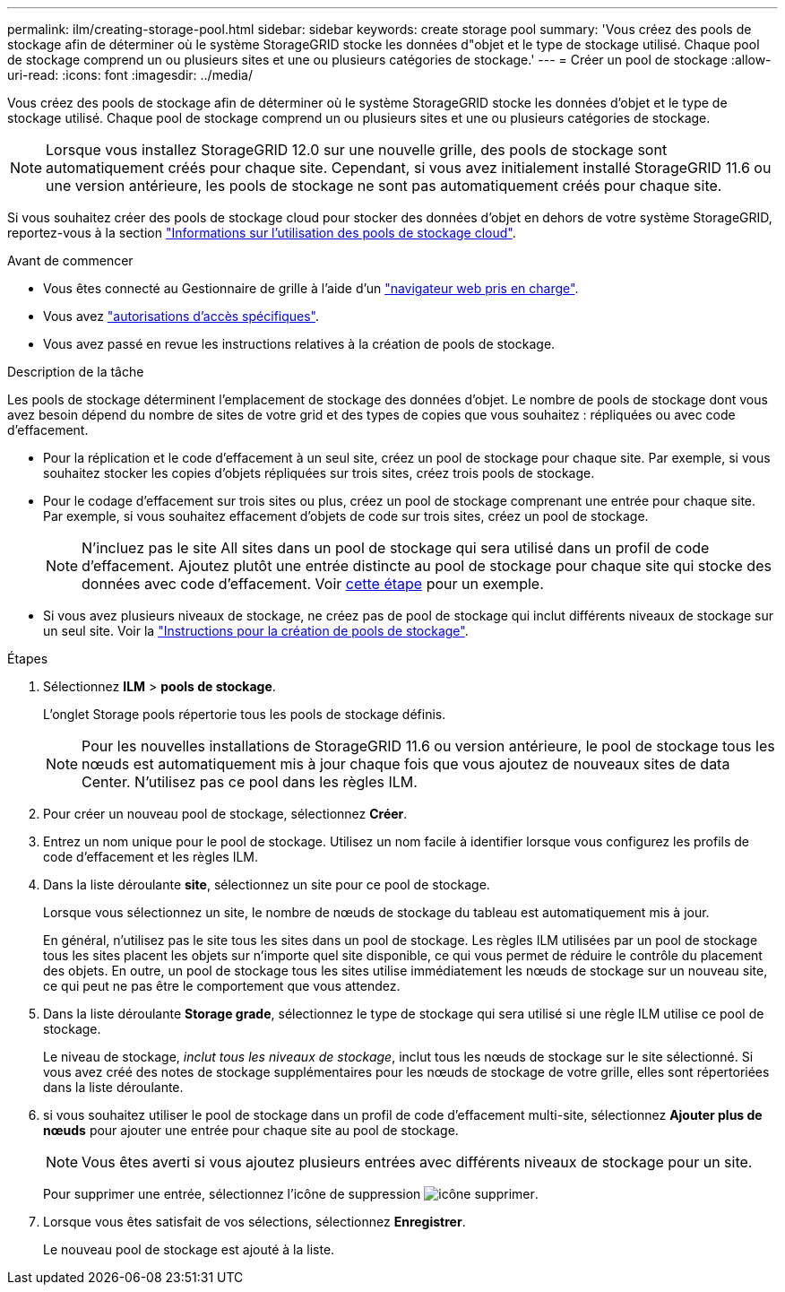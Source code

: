 ---
permalink: ilm/creating-storage-pool.html 
sidebar: sidebar 
keywords: create storage pool 
summary: 'Vous créez des pools de stockage afin de déterminer où le système StorageGRID stocke les données d"objet et le type de stockage utilisé. Chaque pool de stockage comprend un ou plusieurs sites et une ou plusieurs catégories de stockage.' 
---
= Créer un pool de stockage
:allow-uri-read: 
:icons: font
:imagesdir: ../media/


[role="lead"]
Vous créez des pools de stockage afin de déterminer où le système StorageGRID stocke les données d'objet et le type de stockage utilisé. Chaque pool de stockage comprend un ou plusieurs sites et une ou plusieurs catégories de stockage.


NOTE: Lorsque vous installez StorageGRID 12.0 sur une nouvelle grille, des pools de stockage sont automatiquement créés pour chaque site.  Cependant, si vous avez initialement installé StorageGRID 11.6 ou une version antérieure, les pools de stockage ne sont pas automatiquement créés pour chaque site.

Si vous souhaitez créer des pools de stockage cloud pour stocker des données d'objet en dehors de votre système StorageGRID, reportez-vous à la section link:what-cloud-storage-pool-is.html["Informations sur l'utilisation des pools de stockage cloud"].

.Avant de commencer
* Vous êtes connecté au Gestionnaire de grille à l'aide d'un link:../admin/web-browser-requirements.html["navigateur web pris en charge"].
* Vous avez link:../admin/admin-group-permissions.html["autorisations d'accès spécifiques"].
* Vous avez passé en revue les instructions relatives à la création de pools de stockage.


.Description de la tâche
Les pools de stockage déterminent l'emplacement de stockage des données d'objet. Le nombre de pools de stockage dont vous avez besoin dépend du nombre de sites de votre grid et des types de copies que vous souhaitez : répliquées ou avec code d'effacement.

* Pour la réplication et le code d'effacement à un seul site, créez un pool de stockage pour chaque site. Par exemple, si vous souhaitez stocker les copies d'objets répliquées sur trois sites, créez trois pools de stockage.
* Pour le codage d'effacement sur trois sites ou plus, créez un pool de stockage comprenant une entrée pour chaque site. Par exemple, si vous souhaitez effacement d'objets de code sur trois sites, créez un pool de stockage.
+

NOTE: N'incluez pas le site All sites dans un pool de stockage qui sera utilisé dans un profil de code d'effacement. Ajoutez plutôt une entrée distincte au pool de stockage pour chaque site qui stocke des données avec code d'effacement. Voir <<entries,cette étape>> pour un exemple.

* Si vous avez plusieurs niveaux de stockage, ne créez pas de pool de stockage qui inclut différents niveaux de stockage sur un seul site. Voir la link:guidelines-for-creating-storage-pools.html["Instructions pour la création de pools de stockage"].


.Étapes
. Sélectionnez *ILM* > *pools de stockage*.
+
L'onglet Storage pools répertorie tous les pools de stockage définis.

+

NOTE: Pour les nouvelles installations de StorageGRID 11.6 ou version antérieure, le pool de stockage tous les nœuds est automatiquement mis à jour chaque fois que vous ajoutez de nouveaux sites de data Center. N'utilisez pas ce pool dans les règles ILM.

. Pour créer un nouveau pool de stockage, sélectionnez *Créer*.
. Entrez un nom unique pour le pool de stockage. Utilisez un nom facile à identifier lorsque vous configurez les profils de code d'effacement et les règles ILM.
. Dans la liste déroulante *site*, sélectionnez un site pour ce pool de stockage.
+
Lorsque vous sélectionnez un site, le nombre de nœuds de stockage du tableau est automatiquement mis à jour.

+
En général, n'utilisez pas le site tous les sites dans un pool de stockage. Les règles ILM utilisées par un pool de stockage tous les sites placent les objets sur n'importe quel site disponible, ce qui vous permet de réduire le contrôle du placement des objets. En outre, un pool de stockage tous les sites utilise immédiatement les nœuds de stockage sur un nouveau site, ce qui peut ne pas être le comportement que vous attendez.

. Dans la liste déroulante *Storage grade*, sélectionnez le type de stockage qui sera utilisé si une règle ILM utilise ce pool de stockage.
+
Le niveau de stockage, _inclut tous les niveaux de stockage_, inclut tous les nœuds de stockage sur le site sélectionné. Si vous avez créé des notes de stockage supplémentaires pour les nœuds de stockage de votre grille, elles sont répertoriées dans la liste déroulante.

. [[Entries]]si vous souhaitez utiliser le pool de stockage dans un profil de code d'effacement multi-site, sélectionnez *Ajouter plus de nœuds* pour ajouter une entrée pour chaque site au pool de stockage.
+

NOTE: Vous êtes averti si vous ajoutez plusieurs entrées avec différents niveaux de stockage pour un site.

+
Pour supprimer une entrée, sélectionnez l'icône de suppression image:../media/icon-x-to-remove.png["icône supprimer"].

. Lorsque vous êtes satisfait de vos sélections, sélectionnez *Enregistrer*.
+
Le nouveau pool de stockage est ajouté à la liste.



